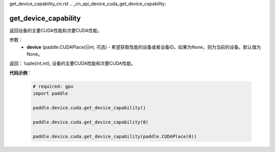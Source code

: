 get_device_capability_cn.rst
.. _cn_api_device_cuda_get_device_capability:

get_device_capability
-------------------------------

.. py:function:: paddle.device.cuda.get_device_capability(device=None)

返回设备的主要CUDA性能和次要CUDA性能。


参数：
    - **device** (paddle.CUDAPlace()|int, 可选) - 希望获取性能的设备或者设备ID。如果为None，则为当前的设备。默认值为None。

返回： tuple(int,int), 设备的主要CUDA性能和次要CUDA性能。

**代码示例**：

        .. code-block:: python

            # required: gpu
            import paddle

            paddle.device.cuda.get_device_capability()

            paddle.device.cuda.get_device_capability(0)

            paddle.device.cuda.get_device_capability(paddle.CUDAPlace(0))
